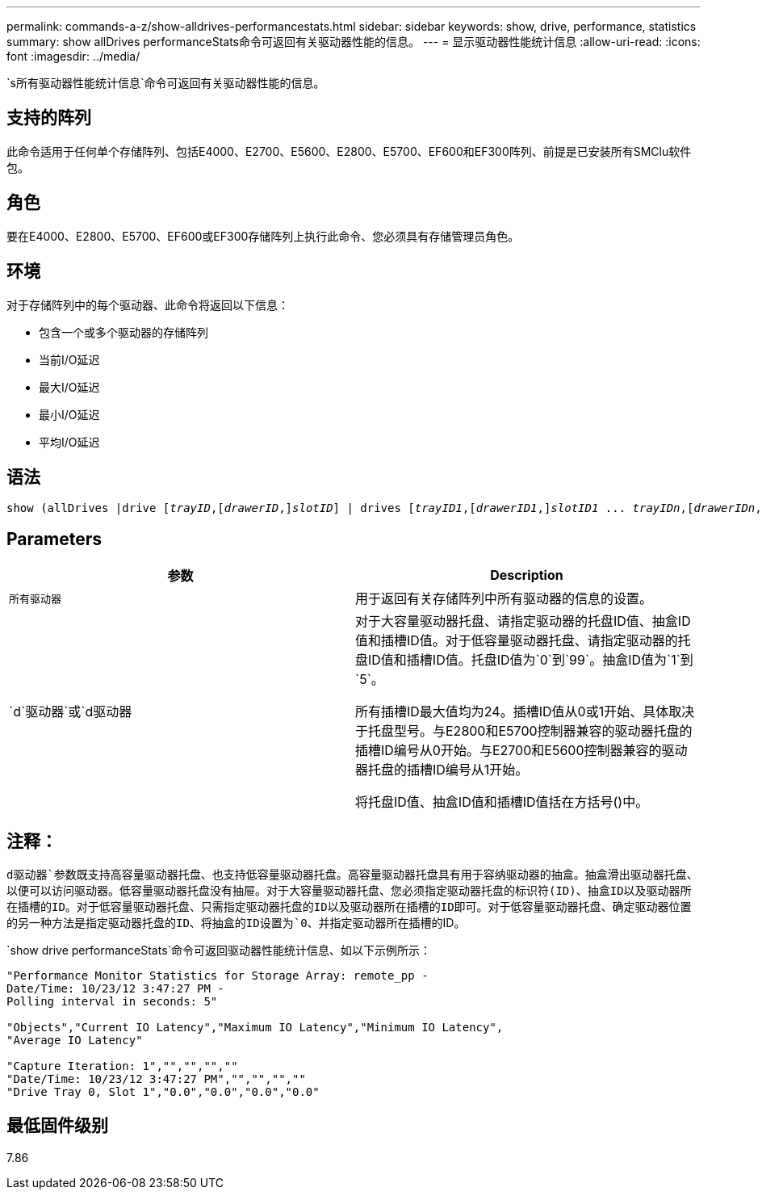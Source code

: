 ---
permalink: commands-a-z/show-alldrives-performancestats.html 
sidebar: sidebar 
keywords: show, drive, performance, statistics 
summary: show allDrives performanceStats命令可返回有关驱动器性能的信息。 
---
= 显示驱动器性能统计信息
:allow-uri-read: 
:icons: font
:imagesdir: ../media/


[role="lead"]
`s所有驱动器性能统计信息`命令可返回有关驱动器性能的信息。



== 支持的阵列

此命令适用于任何单个存储阵列、包括E4000、E2700、E5600、E2800、E5700、EF600和EF300阵列、前提是已安装所有SMClu软件包。



== 角色

要在E4000、E2800、E5700、EF600或EF300存储阵列上执行此命令、您必须具有存储管理员角色。



== 环境

对于存储阵列中的每个驱动器、此命令将返回以下信息：

* 包含一个或多个驱动器的存储阵列
* 当前I/O延迟
* 最大I/O延迟
* 最小I/O延迟
* 平均I/O延迟




== 语法

[source, cli, subs="+macros"]
----
show (allDrives |drive pass:quotes[[_trayID_],pass:quotes[[_drawerID_,]]pass:quotes[_slotID_]] | drives pass:quotes[[_trayID1_],pass:quotes[[_drawerID1_,]]pass:quotes[_slotID1_] ... pass:quotes[_trayIDn_],pass:quotes[[_drawerIDn_,]]pass:quotes[_slotIDn_]]) performanceStats
----


== Parameters

[cols="2*"]
|===
| 参数 | Description 


 a| 
`所有驱动器`
 a| 
用于返回有关存储阵列中所有驱动器的信息的设置。



 a| 
`d`驱动器`或`d驱动器
 a| 
对于大容量驱动器托盘、请指定驱动器的托盘ID值、抽盒ID值和插槽ID值。对于低容量驱动器托盘、请指定驱动器的托盘ID值和插槽ID值。托盘ID值为`0`到`99`。抽盒ID值为`1`到`5`。

所有插槽ID最大值均为24。插槽ID值从0或1开始、具体取决于托盘型号。与E2800和E5700控制器兼容的驱动器托盘的插槽ID编号从0开始。与E2700和E5600控制器兼容的驱动器托盘的插槽ID编号从1开始。

将托盘ID值、抽盒ID值和插槽ID值括在方括号()中。

|===


== 注释：

`d驱动器`参数既支持高容量驱动器托盘、也支持低容量驱动器托盘。高容量驱动器托盘具有用于容纳驱动器的抽盒。抽盒滑出驱动器托盘、以便可以访问驱动器。低容量驱动器托盘没有抽屉。对于大容量驱动器托盘、您必须指定驱动器托盘的标识符(ID)、抽盒ID以及驱动器所在插槽的ID。对于低容量驱动器托盘、只需指定驱动器托盘的ID以及驱动器所在插槽的ID即可。对于低容量驱动器托盘、确定驱动器位置的另一种方法是指定驱动器托盘的ID、将抽盒的ID设置为`0`、并指定驱动器所在插槽的ID。

`show drive performanceStats`命令可返回驱动器性能统计信息、如以下示例所示：

[listing]
----
"Performance Monitor Statistics for Storage Array: remote_pp -
Date/Time: 10/23/12 3:47:27 PM -
Polling interval in seconds: 5"

"Objects","Current IO Latency","Maximum IO Latency","Minimum IO Latency",
"Average IO Latency"

"Capture Iteration: 1","","","",""
"Date/Time: 10/23/12 3:47:27 PM","","","",""
"Drive Tray 0, Slot 1","0.0","0.0","0.0","0.0"
----


== 最低固件级别

7.86
